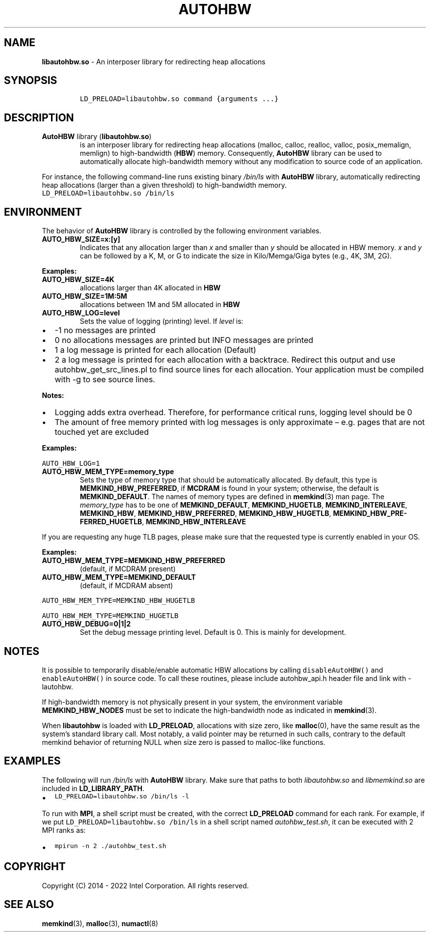 .\" Automatically generated by Pandoc 2.9.2.1
.\"
.TH "AUTOHBW" "7" "2023-03-10" "AUTOHBW | MEMKIND Programmer's Manual"
.hy
.\" SPDX-License-Identifier: BSD-2-Clause
.\" Copyright "2014-2022", Intel Corporation
.SH NAME
.PP
\f[B]libautohbw.so\f[R] - An interposer library for redirecting heap
allocations
.SH SYNOPSIS
.IP
.nf
\f[C]
LD_PRELOAD=libautohbw.so command {arguments ...}
\f[R]
.fi
.SH DESCRIPTION
.TP
\f[B]AutoHBW\f[R] library (\f[B]\f[CB]libautohbw.so\f[B]\f[R])
is an interposer library for redirecting heap allocations (malloc,
calloc, realloc, valloc, posix_memalign, memlign) to high-bandwidth
(\f[B]HBW\f[R]) memory.
Consequently, \f[B]AutoHBW\f[R] library can be used to automatically
allocate high-bandwidth memory without any modification to source code
of an application.
.PP
For instance, the following command-line runs existing binary
\f[I]/bin/ls\f[R] with \f[B]AutoHBW\f[R] library, automatically
redirecting heap allocations (larger than a given threshold) to
high-bandwidth memory.
.PD 0
.P
.PD
\f[C]LD_PRELOAD=libautohbw.so /bin/ls\f[R]
.SH ENVIRONMENT
.PP
The behavior of \f[B]AutoHBW\f[R] library is controlled by the following
environment variables.
.TP
\f[B]\f[CB]AUTO_HBW_SIZE=x:[y]\f[B]\f[R]
Indicates that any allocation larger than \f[I]x\f[R] and smaller than
\f[I]y\f[R] should be allocated in HBW memory.
\f[I]x\f[R] and \f[I]y\f[R] can be followed by a K, M, or G to indicate
the size in Kilo/Memga/Giga bytes (e.g., 4K, 3M, 2G).
.PP
\f[B]Examples:\f[R]
.TP
\f[B]\f[CB]AUTO_HBW_SIZE=4K\f[B]\f[R]
allocations larger than 4K allocated in \f[B]HBW\f[R]
.TP
\f[B]\f[CB]AUTO_HBW_SIZE=1M:5M\f[B]\f[R]
allocations between 1M and 5M allocated in \f[B]HBW\f[R]
.TP
\f[B]\f[CB]AUTO_HBW_LOG=level\f[B]\f[R]
Sets the value of logging (printing) level.
If \f[I]level\f[R] is:
.IP \[bu] 2
-1 no messages are printed
.IP \[bu] 2
0 no allocations messages are printed but INFO messages are printed
.IP \[bu] 2
1 a log message is printed for each allocation (Default)
.IP \[bu] 2
2 a log message is printed for each allocation with a backtrace.
Redirect this output and use autohbw_get_src_lines.pl to find source
lines for each allocation.
Your application must be compiled with -g to see source lines.
.PP
\f[B]Notes:\f[R]
.IP \[bu] 2
Logging adds extra overhead.
Therefore, for performance critical runs, logging level should be 0
.IP \[bu] 2
The amount of free memory printed with log messages is only approximate
\[en] e.g.\ pages that are not touched yet are excluded
.PP
\f[B]Examples:\f[R]
.PP
\f[C]AUTO_HBW_LOG=1\f[R]
.TP
\f[B]\f[CB]AUTO_HBW_MEM_TYPE=memory_type\f[B]\f[R]
Sets the type of memory type that should be automatically allocated.
By default, this type is \f[B]MEMKIND_HBW_PREFERRED\f[R], if
\f[B]MCDRAM\f[R] is found in your system; otherwise, the default is
\f[B]MEMKIND_DEFAULT\f[R].
The names of memory types are defined in \f[B]memkind\f[R](3) man page.
The \f[I]memory_type\f[R] has to be one of \f[B]MEMKIND_DEFAULT\f[R],
\f[B]MEMKIND_HUGETLB\f[R], \f[B]MEMKIND_INTERLEAVE\f[R],
\f[B]MEMKIND_HBW\f[R], \f[B]MEMKIND_HBW_PREFERRED\f[R],
\f[B]MEMKIND_HBW_HUGETLB\f[R],
\f[B]MEMKIND_HBW_PRE\[hy]FERRED_HUGETLB\f[R],
\f[B]MEMKIND_HBW_INTERLEAVE\f[R]
.PP
If you are requesting any huge TLB pages, please make sure that the
requested type is currently enabled in your OS.
.PP
\f[B]Examples:\f[R]
.TP
\f[B]\f[CB]AUTO_HBW_MEM_TYPE=MEMKIND_HBW_PREFERRED\f[B]\f[R]
(default, if MCDRAM present)
.TP
\f[B]\f[CB]AUTO_HBW_MEM_TYPE=MEMKIND_DEFAULT\f[B]\f[R]
(default, if MCDRAM absent)
.PP
\f[C]AUTO_HBW_MEM_TYPE=MEMKIND_HBW_HUGETLB\f[R]
.PP
\f[C]AUTO_HBW_MEM_TYPE=MEMKIND_HUGETLB\f[R]
.TP
\f[B]\f[CB]AUTO_HBW_DEBUG=0|1|2\f[B]\f[R]
Set the debug message printing level.
Default is 0.
This is mainly for development.
.SH NOTES
.PP
It is possible to temporarily disable/enable automatic HBW allocations
by calling \f[C]disableAutoHBW()\f[R] and \f[C]enableAutoHBW()\f[R] in
source code.
To call these routines, please include autohbw_api.h header file and
link with -lautohbw.
.PP
If high-bandwidth memory is not physically present in your system, the
environment variable \f[B]MEMKIND_HBW_NODES\f[R] must be set to indicate
the high-bandwidth node as indicated in \f[B]memkind\f[R](3).
.PP
When \f[B]libautohbw\f[R] is loaded with \f[B]LD_PRELOAD\f[R],
allocations with size zero, like \f[B]malloc\f[R](0), have the same
result as the system\[cq]s standard library call.
Most notably, a valid pointer may be returned in such calls, contrary to
the default memkind behavior of returning NULL when size zero is passed
to malloc-like functions.
.SH EXAMPLES
.PP
The following will run \f[I]/bin/ls\f[R] with \f[B]AutoHBW\f[R] library.
Make sure that paths to both \f[I]libautohbw.so\f[R] and
\f[I]libmemkind.so\f[R] are included in \f[B]LD_LIBRARY_PATH\f[R].
.IP \[bu] 2
\f[C]LD_PRELOAD=libautohbw.so /bin/ls -l\f[R]
.PP
To run with \f[B]MPI\f[R], a shell script must be created, with the
correct \f[B]LD_PRELOAD\f[R] command for each rank.
For example, if we put \f[C]LD_PRELOAD=libautohbw.so /bin/ls\f[R] in a
shell script named \f[I]autohbw_test.sh\f[R], it can be executed with 2
MPI ranks as:
.IP \[bu] 2
\f[C]mpirun -n 2 ./autohbw_test.sh\f[R]
.SH COPYRIGHT
.PP
Copyright (C) 2014 - 2022 Intel Corporation.
All rights reserved.
.SH SEE ALSO
.PP
\f[B]memkind\f[R](3), \f[B]malloc\f[R](3), \f[B]numactl\f[R](8)
